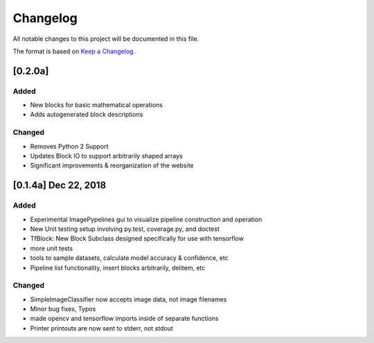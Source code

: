 =========
Changelog
=========

All notable changes to this project will be documented in this file.

The format is based on `Keep a Changelog`_.

.. _Keep a Changelog : https://keepachangelog.com/en/1.0.0/


[0.2.0a]
--------

Added
^^^^^
- New blocks for basic mathematical operations
- Adds autogenerated block descriptions

Changed
^^^^^^^
- Removes Python 2 Support
- Updates Block IO to support arbitrarily shaped arrays
- Significant improvements & reorganization of the website


[0.1.4a]  Dec 22, 2018
----------------------
Added
^^^^^
- Experimental ImagePypelines gui to visualize pipeline construction and operation
- New Unit testing setup involving py.test, coverage.py, and doctest
- TfBlock: New Block Subclass designed specifically for use with tensorflow
- more unit tests
- tools to sample datasets, calculate model accuracy & confidence, etc
- Pipeline list functionality, insert blocks arbitrarily, delitem, etc


Changed
^^^^^^^
- SimpleImageClassifier now accepts image data, not image filenames
- Minor bug fixes, Typos
- made opencv and tensorflow imports inside of separate functions
- Printer printouts are now sent to stderr, not stdout
